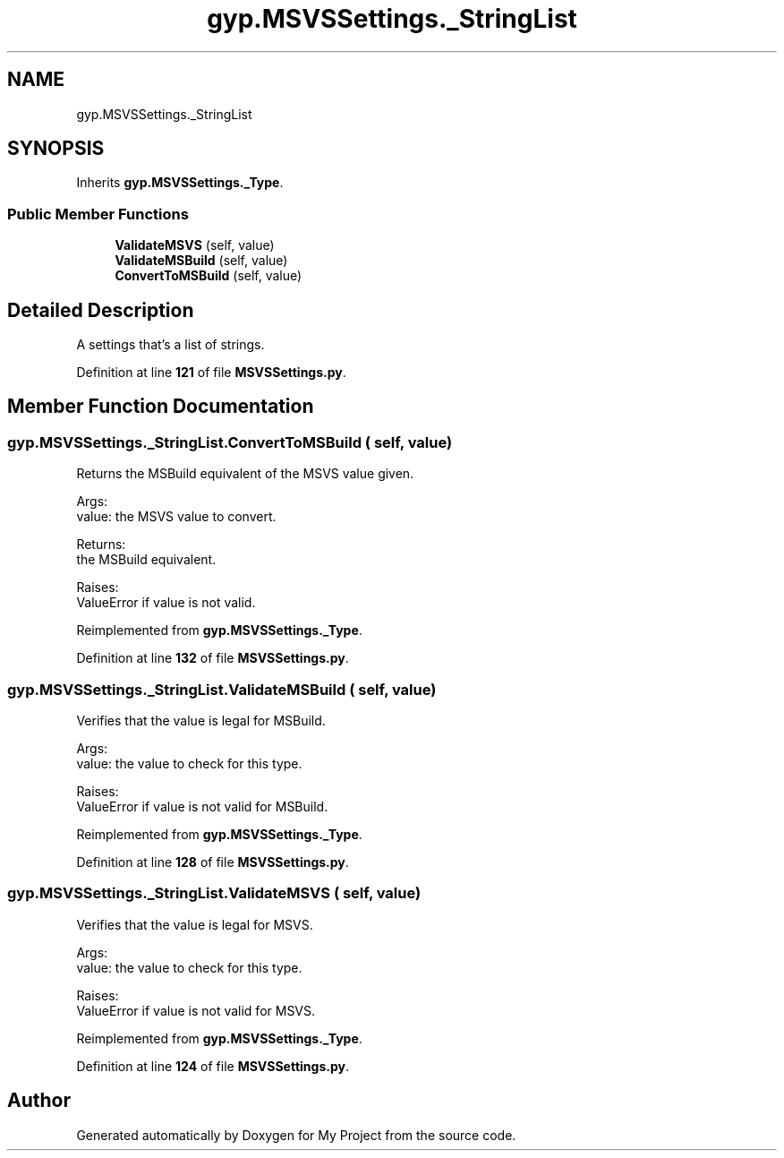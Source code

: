 .TH "gyp.MSVSSettings._StringList" 3 "My Project" \" -*- nroff -*-
.ad l
.nh
.SH NAME
gyp.MSVSSettings._StringList
.SH SYNOPSIS
.br
.PP
.PP
Inherits \fBgyp\&.MSVSSettings\&._Type\fP\&.
.SS "Public Member Functions"

.in +1c
.ti -1c
.RI "\fBValidateMSVS\fP (self, value)"
.br
.ti -1c
.RI "\fBValidateMSBuild\fP (self, value)"
.br
.ti -1c
.RI "\fBConvertToMSBuild\fP (self, value)"
.br
.in -1c
.SH "Detailed Description"
.PP 

.PP
.nf
A settings that's a list of strings\&.
.fi
.PP
 
.PP
Definition at line \fB121\fP of file \fBMSVSSettings\&.py\fP\&.
.SH "Member Function Documentation"
.PP 
.SS "gyp\&.MSVSSettings\&._StringList\&.ConvertToMSBuild ( self,  value)"

.PP
.nf
Returns the MSBuild equivalent of the MSVS value given\&.

Args:
value: the MSVS value to convert\&.

Returns:
the MSBuild equivalent\&.

Raises:
ValueError if value is not valid\&.

.fi
.PP
 
.PP
Reimplemented from \fBgyp\&.MSVSSettings\&._Type\fP\&.
.PP
Definition at line \fB132\fP of file \fBMSVSSettings\&.py\fP\&.
.SS "gyp\&.MSVSSettings\&._StringList\&.ValidateMSBuild ( self,  value)"

.PP
.nf
Verifies that the value is legal for MSBuild\&.

Args:
value: the value to check for this type\&.

Raises:
ValueError if value is not valid for MSBuild\&.

.fi
.PP
 
.PP
Reimplemented from \fBgyp\&.MSVSSettings\&._Type\fP\&.
.PP
Definition at line \fB128\fP of file \fBMSVSSettings\&.py\fP\&.
.SS "gyp\&.MSVSSettings\&._StringList\&.ValidateMSVS ( self,  value)"

.PP
.nf
Verifies that the value is legal for MSVS\&.

Args:
value: the value to check for this type\&.

Raises:
ValueError if value is not valid for MSVS\&.

.fi
.PP
 
.PP
Reimplemented from \fBgyp\&.MSVSSettings\&._Type\fP\&.
.PP
Definition at line \fB124\fP of file \fBMSVSSettings\&.py\fP\&.

.SH "Author"
.PP 
Generated automatically by Doxygen for My Project from the source code\&.
